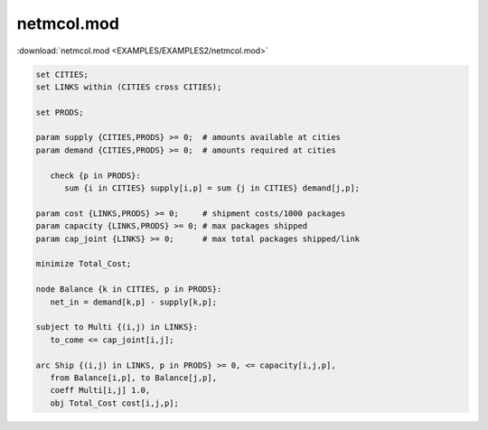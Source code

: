 netmcol.mod
===========

:download:`netmcol.mod <EXAMPLES/EXAMPLES2/netmcol.mod>`

.. code-block:: ampl

    set CITIES;
    set LINKS within (CITIES cross CITIES);
    
    set PRODS;
    
    param supply {CITIES,PRODS} >= 0;  # amounts available at cities
    param demand {CITIES,PRODS} >= 0;  # amounts required at cities
    
       check {p in PRODS}: 
          sum {i in CITIES} supply[i,p] = sum {j in CITIES} demand[j,p];
    
    param cost {LINKS,PRODS} >= 0;     # shipment costs/1000 packages
    param capacity {LINKS,PRODS} >= 0; # max packages shipped
    param cap_joint {LINKS} >= 0;      # max total packages shipped/link
    
    minimize Total_Cost;
    
    node Balance {k in CITIES, p in PRODS}: 
       net_in = demand[k,p] - supply[k,p];
    
    subject to Multi {(i,j) in LINKS}:
       to_come <= cap_joint[i,j];
    
    arc Ship {(i,j) in LINKS, p in PRODS} >= 0, <= capacity[i,j,p],
       from Balance[i,p], to Balance[j,p], 
       coeff Multi[i,j] 1.0,
       obj Total_Cost cost[i,j,p]; 
